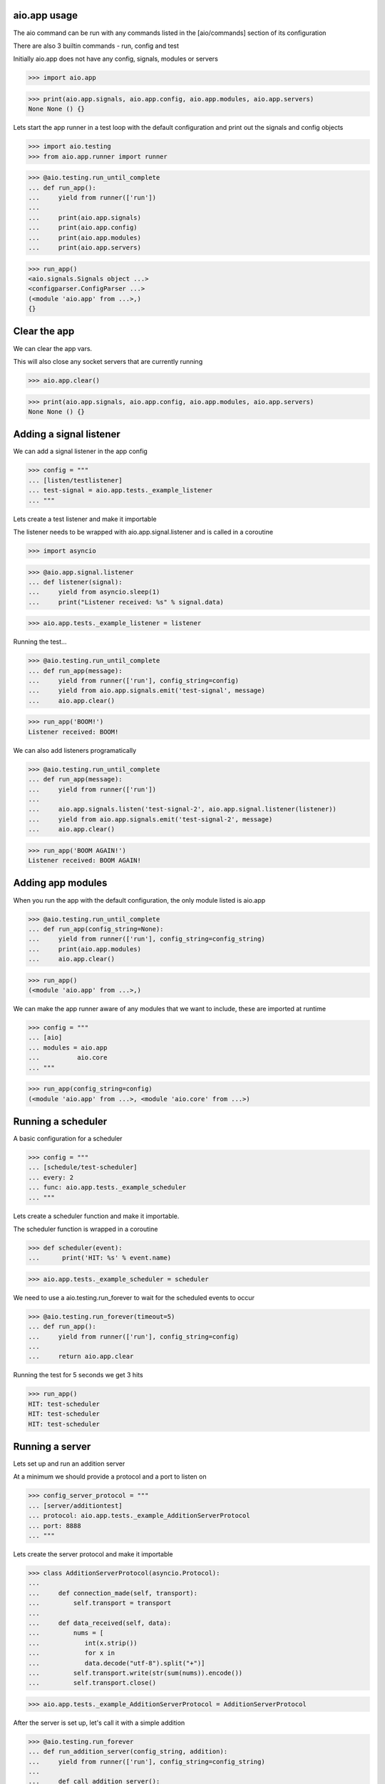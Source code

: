 

aio.app usage
-------------

The aio command can be run with any commands listed in the [aio/commands] section of its configuration

There are also 3 builtin commands - run, config and test

Initially aio.app does not have any config, signals, modules or servers

>>> import aio.app

>>> print(aio.app.signals, aio.app.config, aio.app.modules, aio.app.servers)
None None () {}


Lets start the app runner in a test loop with the default configuration and print out the signals and config objects

>>> import aio.testing
>>> from aio.app.runner import runner

>>> @aio.testing.run_until_complete
... def run_app():
...     yield from runner(['run'])
... 
...     print(aio.app.signals)
...     print(aio.app.config)
...     print(aio.app.modules)
...     print(aio.app.servers)


>>> run_app()
<aio.signals.Signals object ...>
<configparser.ConfigParser ...>
(<module 'aio.app' from ...>,)
{}


Clear the app
-------------

We can clear the app vars.

This will also close any socket servers that are currently running

>>> aio.app.clear()

>>> print(aio.app.signals, aio.app.config, aio.app.modules, aio.app.servers)
None None () {}


Adding a signal listener
------------------------

We can add a signal listener in the app config

>>> config = """
... [listen/testlistener]
... test-signal = aio.app.tests._example_listener
... """

Lets create a test listener and make it importable

The listener needs to be wrapped with aio.app.signal.listener and is called in a coroutine

>>> import asyncio

>>> @aio.app.signal.listener
... def listener(signal):
...     yield from asyncio.sleep(1)
...     print("Listener received: %s" % signal.data)

>>> aio.app.tests._example_listener = listener

Running the test...

>>> @aio.testing.run_until_complete 
... def run_app(message):
...     yield from runner(['run'], config_string=config)
...     yield from aio.app.signals.emit('test-signal', message)
...     aio.app.clear()

>>> run_app('BOOM!')
Listener received: BOOM!


We can also add listeners programatically

>>> @aio.testing.run_until_complete 
... def run_app(message):
...     yield from runner(['run'])
... 
...     aio.app.signals.listen('test-signal-2', aio.app.signal.listener(listener))
...     yield from aio.app.signals.emit('test-signal-2', message)
...     aio.app.clear()  

>>> run_app('BOOM AGAIN!')
Listener received: BOOM AGAIN!
  

Adding app modules
------------------

When you run the app with the default configuration, the only module listed is aio.app

>>> @aio.testing.run_until_complete
... def run_app(config_string=None):
...     yield from runner(['run'], config_string=config_string)
...     print(aio.app.modules)
...     aio.app.clear()

>>> run_app()
(<module 'aio.app' from ...>,)

We can make the app runner aware of any modules that we want to include, these are imported at runtime

>>> config = """
... [aio]
... modules = aio.app
...          aio.core
... """

>>> run_app(config_string=config)
(<module 'aio.app' from ...>, <module 'aio.core' from ...>)


Running a scheduler
-------------------

A basic configuration for a scheduler

>>> config = """
... [schedule/test-scheduler]
... every: 2
... func: aio.app.tests._example_scheduler
... """

Lets create a scheduler function and make it importable.

The scheduler function is wrapped in a coroutine

>>> def scheduler(event):
...      print('HIT: %s' % event.name)

>>> aio.app.tests._example_scheduler = scheduler

We need to use a aio.testing.run_forever to wait for the scheduled events to occur

>>> @aio.testing.run_forever(timeout=5)
... def run_app():
...     yield from runner(['run'], config_string=config)
... 
...     return aio.app.clear
    
Running the test for 5 seconds we get 3 hits

>>> run_app()
HIT: test-scheduler
HIT: test-scheduler
HIT: test-scheduler


Running a server
----------------

Lets set up and run an addition server

At a minimum we should provide a protocol and a port to listen on

>>> config_server_protocol = """
... [server/additiontest]
... protocol: aio.app.tests._example_AdditionServerProtocol
... port: 8888
... """

Lets create the server protocol and make it importable

>>> class AdditionServerProtocol(asyncio.Protocol):
... 
...     def connection_made(self, transport):
...         self.transport = transport
... 
...     def data_received(self, data):
...         nums = [
...            int(x.strip())
...            for x in
...            data.decode("utf-8").split("+")] 
...         self.transport.write(str(sum(nums)).encode())
...         self.transport.close()

>>> aio.app.tests._example_AdditionServerProtocol = AdditionServerProtocol

After the server is set up, let's call it with a simple addition

>>> @aio.testing.run_forever
... def run_addition_server(config_string, addition):
...     yield from runner(['run'], config_string=config_string)
... 
...     def call_addition_server():
...          reader, writer = yield from asyncio.open_connection(
...              '127.0.0.1', 8888)
...          writer.write(addition.encode())
...          yield from writer.drain()
...          result = yield from reader.read()
...          aio.app.clear()
... 
...          print(int(result))
... 
...     return call_addition_server

>>> run_addition_server(
...     config_server_protocol,
...     '2 + 2 + 3')
7

If you need more control over how the server protocol is created you can specify a factory instead

>>> config_server_factory = """
... [server/additiontest]
... factory = aio.app.tests._example_addition_server_factory
... port: 8888
... """

The factory method must be decorated with aio.app.server.factory

>>> @aio.app.server.factory
... def addition_server_factory(name, protocol, address, port):
...     loop = asyncio.get_event_loop()
...     return (
...         yield from loop.create_server(
...            AdditionServerProtocol,
...            address, port))

>>> aio.app.tests._example_addition_server_factory = addition_server_factory

>>> run_addition_server(
...     config_server_protocol,
...     '17 + 5 + 1')
23
  

